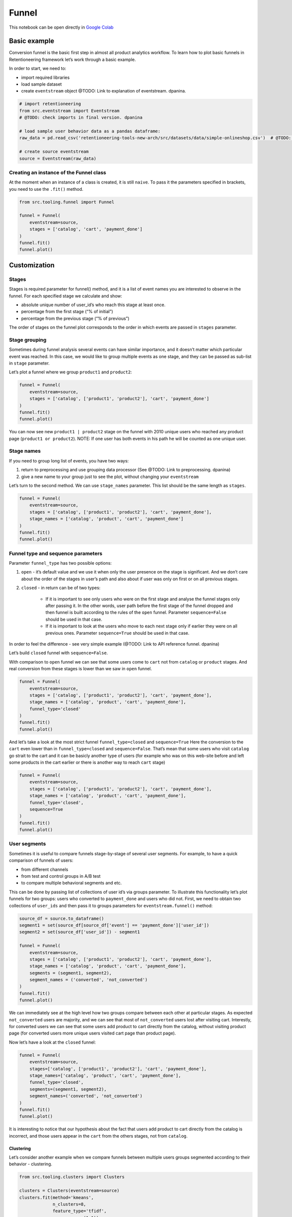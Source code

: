 Funnel
======

This notebook can be open directly in
`Google Colab <https://colab.research.google.com/drive/1VjFXazgIdMKLyHaqMoKTWhnq5_29lRIs?usp=share_link>`_

Basic example
-------------

Conversion funnel is the basic first step in almost all product
analytics workflow. To learn how to plot basic funnels in
Retentioneering framework let’s work through a basic example.

In order to start, we need to:

- import required libraries
- load sample dataset
- create ``eventstream`` object @TODO: Link to explanation of eventstream. dpanina.

.. code-block:: python

    # import retentioneering
    from src.eventstream import Eventstream
    # @TODO: check imports in final version. dpanina

    # load sample user behavior data as a pandas dataframe:
    raw_data = pd.read_csv('retentioneering-tools-new-arch/src/datasets/data/simple-onlineshop.csv')  # @TODO: либо использовать датафрейм, либо прописать загрузку эвентстрима. j.ostanina

    # create source eventstream
    source = Eventstream(raw_data)


Creating an instance of the Funnel class
~~~~~~~~~~~~~~~~~~~~~~~~~~~~~~~~~~~~~~~~

At the moment when an instance of a class is created, it is still
``naive``. To pass it the parameters specified in brackets, you need to
use the ``.fit()`` method.

.. code-block:: python

    from src.tooling.funnel import Funnel

    funnel = Funnel(
        eventstream=source,
        stages = ['catalog', 'cart', 'payment_done']
    )
    funnel.fit()
    funnel.plot()

.. raw:: html

            <iframe
                width="700"
                height="400"
                src="../_static/funnel/funnel_0_basic.html"
                frameborder="0"
                align="left"
                allowfullscreen
            ></iframe>

Customization
-------------

Stages
~~~~~~

Stages is required parameter for funnel() method, and it is a list of
event names you are interested to observe in the funnel. For each
specified stage we calculate and show:

- absolute unique number of user_id’s who reach this stage at least once.
- percentage from the first stage (“% of initial”)
- percentage from the previous stage (“% of previous”)

The order of stages on the funnel plot corresponds to the order in which
events are passed in ``stages`` parameter.

Stage grouping
~~~~~~~~~~~~~~

Sometimes during funnel analysis several events can have similar
importance, and it doesn’t matter which particular event was reached. In
this case, we would like to group multiple events as one stage, and they
can be passed as sub-list in ``stage`` parameter.

Let’s plot a funnel where we group ``product1`` and ``product2``:

.. code-block:: python

    funnel = Funnel(
        eventstream=source,
        stages = ['catalog', ['product1', 'product2'], 'cart', 'payment_done']
    )
    funnel.fit()
    funnel.plot()

.. raw:: html

            <iframe
                width="700"
                height="400"
                src="../_static/funnel/funnel_1_stages.html"
                frameborder="0"
                align="left"
                allowfullscreen
            ></iframe>

You can now see new ``product1 | product2`` stage on the funnel with
2010 unique users who reached any product page
(``product1 or product2``). NOTE: If one user has both events in his
path he will be counted as one unique user.

Stage names
~~~~~~~~~~~

If you need to group long list of events, you have two ways:

#. return to preprocessing and use grouping data processor (See @TODO: Link to
   preprocessing. dpanina)
#. give a new name to your group just to see the plot, without changing your ``eventstream``

Let’s turn to the second method. We can use ``stage_names`` parameter.
This list should be the same length as ``stages``.

.. code-block:: python

    funnel = Funnel(
        eventstream=source,
        stages = ['catalog', ['product1', 'product2'], 'cart', 'payment_done'],
        stage_names = ['catalog', 'product', 'cart', 'payment_done']
    )
    funnel.fit()
    funnel.plot()

.. raw:: html


            <iframe
                width="700"
                height="400"
                src="../_static/funnel/funnel_2_stage_names.html"
                frameborder="0"
                align="left"
                allowfullscreen
            ></iframe>

Funnel type and sequence parameters
~~~~~~~~~~~~~~~~~~~~~~~~~~~~~~~~~~~

Parameter ``funnel_type`` has two possible options:

#. ``open`` - it’s default value and we use it when only the user presence on the
   stage is significant. And we don’t care about the order of the stages in
   user’s path and also about if user was only on first or on all previous
   stages.
#. ``closed`` - in return can be of two types:

    - If it is important to see only users who were on the first stage and analyse the
      funnel stages only after passing it. In the other words, user path
      before the first stage of the funnel dropped and then funnel is built
      according to the rules of the ``open`` funnel. Parameter
      ``sequence=False`` should be used in that case.
    - If it is important to look at the users who move to each next stage
      only if earlier they were on all previous ones. Parameter ``sequence=True``
      should be used in that case.

In order to feel the difference - see very simple example (@TODO: Link
to API reference funnel. dpanina)

Let’s build ``closed`` funnel with ``sequence=False``.

With comparison to ``open`` funnel we can see that some users come to
``cart`` not from ``catalog`` or ``product`` stages. And real conversion
from these stages is lower than we saw in ``open`` funnel.

.. code-block:: python

    funnel = Funnel(
        eventstream=source,
        stages = ['catalog', ['product1', 'product2'], 'cart', 'payment_done'],
        stage_names = ['catalog', 'product', 'cart', 'payment_done'],
        funnel_type='closed'
    )
    funnel.fit()
    funnel.plot()

.. raw:: html


            <iframe
                width="700"
                height="400"
                src="../_static/funnel/funnel_3_closed.html"
                frameborder="0"
                align="left"
                allowfullscreen
            ></iframe>

And let’s take a look at the most strict funnel ``funnel_type=closed``
and ``sequence=True`` Here the conversion to the ``cart`` even lower
than in ``funnel_type=closed`` and ``sequence=False``. That’s mean that
some users who visit ``catalog`` go strait to the cart and it can be
basicly another type of users (for example who was on this web-site
before and left some products in the cart earlier or there is another
way to reach ``cart`` stage)

.. code-block:: python

    funnel = Funnel(
        eventstream=source,
        stages = ['catalog', ['product1', 'product2'], 'cart', 'payment_done'],
        stage_names = ['catalog', 'product', 'cart', 'payment_done'],
        funnel_type='closed',
        sequence=True
    )
    funnel.fit()
    funnel.plot()

.. raw:: html


            <iframe
                width="700"
                height="400"
                src="../_static/funnel/funnel_4_sequence.html"
                frameborder="0"
                align="left"
                allowfullscreen
            ></iframe>

User segments
~~~~~~~~~~~~~

Sometimes it is useful to compare funnels stage-by-stage of several user
segments. For example, to have a quick comparison of funnels of users:

- from different channels
- from test and control groups in A/B test
- to compare multiple behavioral segments and etc.

This can be done by passing list of collections of user id’s via groups
parameter. To illustrate this functionality let’s plot funnels for two
groups: users who converted to ``payment_done`` and users who did not.
First, we need to obtain two collections of ``user_ids`` and then pass
it to groups parameters for ``eventstream.funnel()`` method:

.. code-block:: python

    source_df = source.to_dataframe()
    segment1 = set(source_df[source_df['event'] == 'payment_done']['user_id'])
    segment2 = set(source_df['user_id']) - segment1

    funnel = Funnel(
        eventstream=source,
        stages = ['catalog', ['product1', 'product2'], 'cart', 'payment_done'],
        stage_names = ['catalog', 'product', 'cart', 'payment_done'],
        segments = (segment1, segment2),
        segment_names = ('converted', 'not_converted')
    )
    funnel.fit()
    funnel.plot()

.. raw:: html

            <iframe
                width="700"
                height="400"
                src="../_static/funnel/funnel_5_segments_open.html"
                frameborder="0"
                align="left"
                allowfullscreen
            ></iframe>

We can immediately see at the high level how two groups compare between
each other at particular stages. As expected ``not_converted`` users are
majority, and we can see that most of ``not_converted`` users lost after
visiting cart. Interestly, for converted users we can see that some
users add product to cart directly from the catalog, without visiting
product page (for converted users more unique users visited cart page
than product page).

Now let’s have a look at the ``closed`` funnel:

.. code-block:: python

    funnel = Funnel(
        eventstream=source,
        stages=['catalog', ['product1', 'product2'], 'cart', 'payment_done'],
        stage_names=['catalog', 'product', 'cart', 'payment_done'],
        funnel_type='closed',
        segments=(segment1, segment2),
        segment_names=('converted', 'not_converted')
    )
    funnel.fit()
    funnel.plot()

.. raw:: html


            <iframe
                width="700"
                height="400"
                src="../_static/funnel/funnel_6_segments_closed.html"
                frameborder="0"
                align="left"
                allowfullscreen
            ></iframe>

It is interesting to notice that our hypothesis about the fact that
users add product to cart directly from the catalog is incorrect, and
those users appear in the ``cart`` from the others stages, not from
``catalog``.

Clustering
^^^^^^^^^^

Let’s consider another example when we compare funnels between multiple
users groups segmented according to their behavior - clustering.

.. code-block:: python

    from src.tooling.clusters import Clusters

    clusters = Clusters(eventstream=source)
    clusters.fit(method='kmeans',
                 n_clusters=8,
                 feature_type='tfidf',
                 ngram_range=(1,1));

With the clustering procedure above we grouped users together in a
groups with similar behavior. The dictionary containing lists of user
ids for each cluster was assigned to ``rete.cluster_mapping`` attribute.
Now, let’s plot funnels which compares several obtained clusters:

.. code-block:: python

    clus1_ids = clusters.cluster_mapping[1]
    clus2_ids = clusters.cluster_mapping[2]
    clus3_ids = clusters.cluster_mapping[3]
    clus6_ids = clusters.cluster_mapping[6]

    funnel = Funnel(
        eventstream=source,
        stages=['catalog', ['product1', 'product2'], 'cart', 'payment_done'],
        segments=(clus1_ids, clus2_ids, clus3_ids, clus6_ids),
        segment_names=('cluster 1', 'cluster 2', 'cluster 3', 'cluster 6'))
    funnel.fit()
    funnel.plot()

.. raw:: html

            <iframe
                width="700"
                height="400"
                src="../_static/funnel/funnel_7_clusters.html"
                frameborder="0"
                align="left"
                allowfullscreen
            ></iframe>

To understand deeper what are the common behavioral patterns for each
graph we can plot graphs or step matrix. (@TODO: Link to graphs and step
matrix. dpanina)

ShortCut for Funnel (as an eventstream method)
----------------------------------------------

By default, the ``.plot()`` method is called.

.. code-block:: python

    ff = source.funnel(stages = ['catalog', 'cart', 'payment_done']);

.. raw:: html


            <iframe
                width="700"
                height="400"
                src="../_static/funnel/funnel_8_eventstream.html"
                frameborder="0"
                align="left"
                allowfullscreen
            ></iframe>

.. code-block:: python

    ff.values

.. raw:: html

    <div>
    <style scoped>
        .dataframe tbody tr th:only-of-type {
            vertical-align: middle;
        }

        .dataframe tbody tr th {
            vertical-align: top;
        }

        .dataframe thead th {
            text-align: right;
        }
    </style>
    <table border="1" class="dataframe">
      <thead>
        <tr style="text-align: right;">
          <th></th>
          <th></th>
          <th>unique_users</th>
          <th>%_of_initial</th>
          <th>%_of_total</th>
        </tr>
        <tr>
          <th>segment_name</th>
          <th>stages</th>
          <th></th>
          <th></th>
          <th></th>
        </tr>
      </thead>
      <tbody>
        <tr>
          <th rowspan="3" valign="top">all users</th>
          <th>catalog</th>
          <td>3611</td>
          <td>100.00</td>
          <td>100.00</td>
        </tr>
        <tr>
          <th>cart</th>
          <td>1924</td>
          <td>53.28</td>
          <td>53.28</td>
        </tr>
        <tr>
          <th>payment_done</th>
          <td>653</td>
          <td>33.94</td>
          <td>18.08</td>
        </tr>
      </tbody>
    </table>
    </div>

.. code-block:: python

    source.funnel(stages = ['catalog', 'cart', 'payment_done'], show_plot=False).values

.. raw:: html

    <div>
    <style scoped>
        .dataframe tbody tr th:only-of-type {
            vertical-align: middle;
        }

        .dataframe tbody tr th {
            vertical-align: top;
        }

        .dataframe thead th {
            text-align: right;
        }
    </style>
    <table border="1" class="dataframe">
      <thead>
        <tr style="text-align: right;">
          <th></th>
          <th></th>
          <th>unique_users</th>
          <th>%_of_initial</th>
          <th>%_of_total</th>
        </tr>
        <tr>
          <th>segment_name</th>
          <th>stages</th>
          <th></th>
          <th></th>
          <th></th>
        </tr>
      </thead>
      <tbody>
        <tr>
          <th rowspan="3" valign="top">all users</th>
          <th>catalog</th>
          <td>3611</td>
          <td>100.00</td>
          <td>100.00</td>
        </tr>
        <tr>
          <th>cart</th>
          <td>1924</td>
          <td>53.28</td>
          <td>53.28</td>
        </tr>
        <tr>
          <th>payment_done</th>
          <td>653</td>
          <td>33.94</td>
          <td>18.08</td>
        </tr>
      </tbody>
    </table>
    </div>
